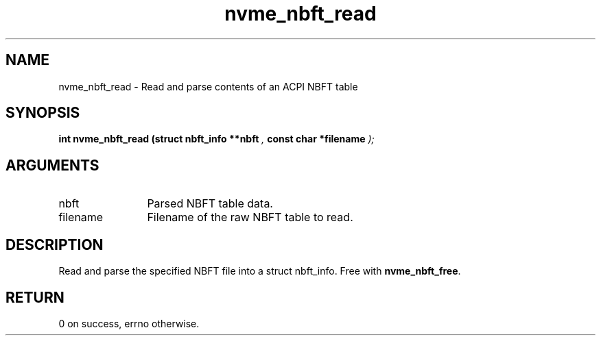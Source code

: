 .TH "nvme_nbft_read" 9 "nvme_nbft_read" "April 2025" "libnvme API manual" LINUX
.SH NAME
nvme_nbft_read \- Read and parse contents of an ACPI NBFT table
.SH SYNOPSIS
.B "int" nvme_nbft_read
.BI "(struct nbft_info **nbft "  ","
.BI "const char *filename "  ");"
.SH ARGUMENTS
.IP "nbft" 12
Parsed NBFT table data.
.IP "filename" 12
Filename of the raw NBFT table to read.
.SH "DESCRIPTION"
Read and parse the specified NBFT file into a struct nbft_info.
Free with \fBnvme_nbft_free\fP.
.SH "RETURN"
0 on success, errno otherwise.
